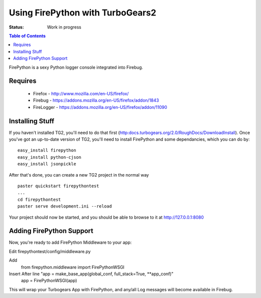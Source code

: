 
Using FirePython with TurboGears2
=================================

:Status: Work in progress

.. contents:: Table of Contents
    :depth: 2

FirePython is a sexy Python logger console integrated into Firebug.

Requires
----------------

  - Firefox - http://www.mozilla.com/en-US/firefox/
  - Firebug - https://addons.mozilla.org/en-US/firefox/addon/1843
  - FireLogger - https://addons.mozilla.org/en-US/firefox/addon/11090


Installing Stuff
----------------------

If you haven't installed TG2, you'll need to do that first (http:docs.turbogears.org/2.0/RoughDocs/DownloadInstall). Once you've got an up-to-date version of TG2,  you'll need to install FirePython and some dependancies, which you can do by::

  easy_install firepython
  easy_install python-cjson
  easy_install jsonpickle

After that's done, you can create a new TG2 project in the normal way ::

  paster quickstart firepythontest
  ...
  cd firepythontest
  paster serve development.ini --reload

Your project should now be started, and you should be able to browse to it at http://127.0.0.1:8080

Adding FirePython Support
----------------------------

Now, you're ready to add FirePython Middleware to your app:

Edit firepythontest/config/middleware.py 

Add
    from firepython.middleware import FirePythonWSGI

Insert After line "app = make_base_app(global_conf, full_stack=True, \**app_conf)"
    app = FirePythonWSGI(app)

This will wrap your Turbogears App with FirePython, and any/all Log messages will become available in Firebug.





.. todo:: Review this file for todo items.

